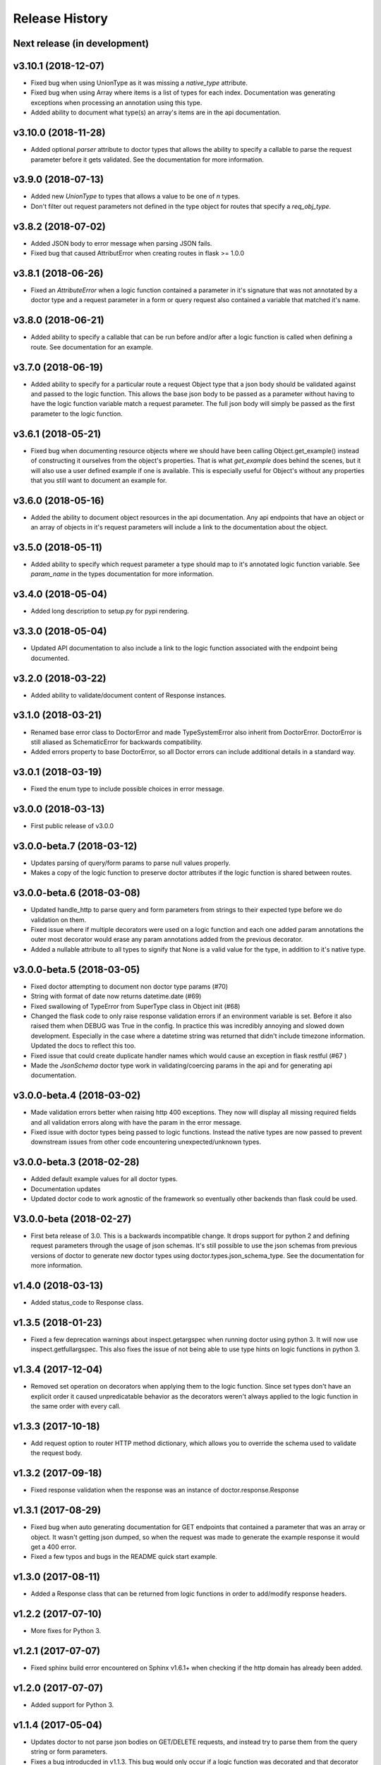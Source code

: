 Release History
===============

Next release (in development)
-----------------------------

v3.10.1 (2018-12-07)
--------------------

* Fixed bug when using UnionType as it was missing a `native_type` attribute.
* Fixed bug when using Array where items is a list of types for each index.
  Documentation was generating exceptions when processing an annotation using
  this type.
* Added ability to document what type(s) an array's items are in the api
  documentation.

v3.10.0 (2018-11-28)
--------------------

* Added optional `parser` attribute to doctor types that allows the ability
  to specify a callable to parse the request parameter before it gets validated.
  See the documentation for more information.

v3.9.0 (2018-07-13)
-------------------

* Added new `UnionType` to types that allows a value to be one of `n` types.
* Don't filter out request parameters not defined in the type object for routes
  that specify a `req_obj_type`.

v3.8.2 (2018-07-02)
-------------------

* Added JSON body to error message when parsing JSON fails.
* Fixed bug that caused AttributError when creating routes in flask >= 1.0.0

v3.8.1 (2018-06-26)
-------------------

* Fixed an `AttributeError` when a logic function contained a parameter in it's
  signature that was not annotated by a doctor type and a request parameter
  in a form or query request also contained a variable that matched it's name.

v3.8.0 (2018-06-21)
-------------------

* Added ability to specify a callable that can be run before and/or after
  a logic function is called when defining a route.  See documentation for
  an example.

v3.7.0 (2018-06-19)
-------------------

* Added ability to specify for a particular route a request Object type that
  a json body should be validated against and passed to the logic function.
  This allows the base json body to be passed as a parameter without having
  to have the logic function variable match a request parameter.  The full
  json body will simply be passed as the first parameter to the logic function.

v3.6.1 (2018-05-21)
-------------------

* Fixed bug when documenting resource objects where we should have been
  calling Object.get_example() instead of constructing it ourselves from
  the object's properties.  That is what `get_example` does behind the scenes,
  but it will also use a user defined example if one is available. This is
  especially useful for Object's without any properties that you still want to
  document an example for.

v3.6.0 (2018-05-16)
-------------------

* Added the ability to document object resources in the api documentation.
  Any api endpoints that have an object or an array of objects in it's request
  parameters will include a link to the documentation about the object.

v3.5.0 (2018-05-11)
-------------------

* Added ability to specify which request parameter a type should map to it's
  annotated logic function variable.  See `param_name` in the types 
  documentation for more information.

v3.4.0 (2018-05-04)
-------------------

* Added long description to setup.py for pypi rendering.

v3.3.0 (2018-05-04)
-------------------

- Updated API documentation to also include a link to the logic function
  associated with the endpoint being documented.

v3.2.0 (2018-03-22)
-------------------

- Added ability to validate/document content of Response instances.

v3.1.0 (2018-03-21)
-------------------

- Renamed base error class to DoctorError and made TypeSystemError also
  inherit from DoctorError. DoctorError is still aliased as SchematicError
  for backwards compatibility.
- Added errors property to base DoctorError, so all Doctor errors can include
  additional details in a standard way.

v3.0.1 (2018-03-19)
-------------------

- Fixed the enum type to include possible choices in error message.

v3.0.0 (2018-03-13)
-------------------

- First public release of v3.0.0

v3.0.0-beta.7 (2018-03-12)
--------------------------

- Updates parsing of query/form params to parse null values properly.
- Makes a copy of the logic function to preserve doctor attributes if
  the logic function is shared between routes.

v3.0.0-beta.6 (2018-03-08)
--------------------------

- Updated handle_http to parse query and form parameters from strings to
  their expected type before we do validation on them.
- Fixed issue where if multiple decorators were used on a logic function
  and each one added param annotations the outer most decorator would
  erase any param annotations added from the previous decorator.
- Added a nullable attribute to all types to signify that None is a valid value
  for the type, in addition to it's native type.


v3.0.0-beta.5 (2018-03-05)
--------------------------

- Fixed doctor attempting to document non doctor type params (#70)
- String with format of date now returns datetime.date (#69)
- Fixed swallowing of TypeError from SuperType class in Object init (#68)
- Changed the flask code to only raise response validation errors if an
  environment variable is set. Before it also raised them when DEBUG
  was True in the config. In practice this was incredibly annoying and
  slowed down development. Especially in the case where a datetime
  string was returned that didn't include timezone information. Updated
  the docs to reflect this too.
- Fixed issue that could create duplicate handler names which would
  cause an exception in flask restful (#67 )
- Made the `JsonSchema` doctor type work in validating/coercing params
  in the api and for generating api documentation.

v3.0.0-beta.4 (2018-03-02)
--------------------------

- Made validation errors better when raising http 400 exceptions.  They now
  will display all missing required fields and all validation errors along with
  have the param in the error message.
- Fixed issue with doctor types being passed to logic functions.  Instead the
  native types are now passed to prevent downstream issues from other code
  encountering unexpected/unknown types.

v3.0.0-beta.3 (2018-02-28)
--------------------------

- Added default example values for all doctor types.
- Documentation updates
- Updated doctor code to work agnostic of the framework so eventually
  other backends than flask could be used.

V3.0.0-beta (2018-02-27)
------------------------

- First beta release of 3.0. This is a backwards incompatible change.  It drops
  support for python 2 and defining request parameters through the usage of json
  schemas. It's still possible to use the json schemas from previous versions
  of doctor to generate new doctor types using doctor.types.json_schema_type.
  See the documentation for more information.


v1.4.0 (2018-03-13)
-------------------

- Added status_code to Response class.

v1.3.5 (2018-01-23)
-------------------

- Fixed a few deprecation warnings about inspect.getargspec when running
  doctor using python 3.  It will now use inspect.getfullargspec.  This
  also fixes the issue of not being able to use type hints on logic functions
  in python 3.

v1.3.4 (2017-12-04)
-------------------

- Removed set operation on decorators when applying them to the logic function.
  Since set types don't have an explicit order it caused unpredicatable
  behavior as the decorators weren't always applied to the logic function
  in the same order with every call.

v1.3.3 (2017-10-18)
-------------------

- Add request option to router HTTP method dictionary, which allows you to
  override the schema used to validate the request body.

v1.3.2 (2017-09-18)
-------------------

- Fixed response validation when the response was an instance of
  doctor.response.Response

v1.3.1 (2017-08-29)
-------------------

- Fixed bug when auto generating documentation for GET endpoints that contained
  a parameter that was an array or object.  It wasn't getting json dumped, so
  when the request was made to generate the example response it would get a
  400 error.
- Fixed a few typos and bugs in the README quick start example.

v1.3.0 (2017-08-11)
-------------------

- Added a Response class that can be returned from logic functions in order
  to add/modify response headers.

v1.2.2 (2017-07-10)
-------------------

- More fixes for Python 3.

v1.2.1 (2017-07-07)
-------------------

- Fixed sphinx build error encountered on Sphinx v1.6.1+ when checking if the
  http domain has already been added.

v1.2.0 (2017-07-07)
-------------------

- Added support for Python 3.

v1.1.4 (2017-05-04)
-------------------

- Updates doctor to not parse json bodies on GET/DELETE requests, and instead
  try to parse them from the query string or form parameters.
- Fixes a bug introducded in v1.1.3. This bug would only occur if a
  logic function was decorated and that decorator passed a positional
  argument to the logic function. Doctor would think the positional
  argument passed by the decorator was a required request parameter even
  if it was specified to be omitted in the router using omit_args.

v1.1.3 (2017-04-28)
-------------------

- Added new InternalError class to represent non-doctor internal errors.
- Updated sphinx pin version to be minimum 1.5.4 and added new `env` kwarg
  to make_field amd make_xref.
- Fixed bug where extra parameters passed on json requests would cause a `TypeError`
  if the logic function used a decorator.
- Made sure to make decorators a set when applying them to a logic function
  when creating routes.  This is to prevent a decorator from wrapping a
  function twice if it's defined at the logic level and handler level when
  creating routes.

v1.1.2 (2017-02-27)
-------------------

- Fixes a bug where the logic function wouldn't be undecorated properly.

v1.1.1 (2017-02-27)
-------------------

- Made logic function exceptions always raise when applicaiton is in
  debug mode.
- Updated error message to be clearer when a logic function raises an
  exception.

v1.1.0 (2017-02-20)
-------------------

- Added ability to override the schema used for an individual endpoint.

v1.0.1 (2017-02-17)
-------------------

- Making required changes to setup.py for pypi.

v1.0.0 (2017-02-16)
--------------------

- Initial release.
